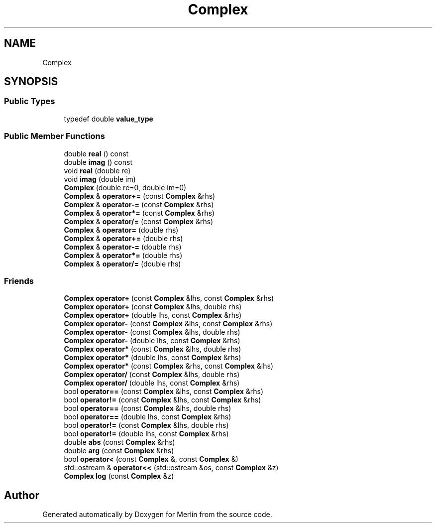 .TH "Complex" 3 "Fri Aug 4 2017" "Version 5.02" "Merlin" \" -*- nroff -*-
.ad l
.nh
.SH NAME
Complex
.SH SYNOPSIS
.br
.PP
.SS "Public Types"

.in +1c
.ti -1c
.RI "typedef double \fBvalue_type\fP"
.br
.in -1c
.SS "Public Member Functions"

.in +1c
.ti -1c
.RI "double \fBreal\fP () const"
.br
.ti -1c
.RI "double \fBimag\fP () const"
.br
.ti -1c
.RI "void \fBreal\fP (double re)"
.br
.ti -1c
.RI "void \fBimag\fP (double im)"
.br
.ti -1c
.RI "\fBComplex\fP (double re=0, double im=0)"
.br
.ti -1c
.RI "\fBComplex\fP & \fBoperator+=\fP (const \fBComplex\fP &rhs)"
.br
.ti -1c
.RI "\fBComplex\fP & \fBoperator\-=\fP (const \fBComplex\fP &rhs)"
.br
.ti -1c
.RI "\fBComplex\fP & \fBoperator*=\fP (const \fBComplex\fP &rhs)"
.br
.ti -1c
.RI "\fBComplex\fP & \fBoperator/=\fP (const \fBComplex\fP &rhs)"
.br
.ti -1c
.RI "\fBComplex\fP & \fBoperator=\fP (double rhs)"
.br
.ti -1c
.RI "\fBComplex\fP & \fBoperator+=\fP (double rhs)"
.br
.ti -1c
.RI "\fBComplex\fP & \fBoperator\-=\fP (double rhs)"
.br
.ti -1c
.RI "\fBComplex\fP & \fBoperator*=\fP (double rhs)"
.br
.ti -1c
.RI "\fBComplex\fP & \fBoperator/=\fP (double rhs)"
.br
.in -1c
.SS "Friends"

.in +1c
.ti -1c
.RI "\fBComplex\fP \fBoperator+\fP (const \fBComplex\fP &lhs, const \fBComplex\fP &rhs)"
.br
.ti -1c
.RI "\fBComplex\fP \fBoperator+\fP (const \fBComplex\fP &lhs, double rhs)"
.br
.ti -1c
.RI "\fBComplex\fP \fBoperator+\fP (double lhs, const \fBComplex\fP &rhs)"
.br
.ti -1c
.RI "\fBComplex\fP \fBoperator\-\fP (const \fBComplex\fP &lhs, const \fBComplex\fP &rhs)"
.br
.ti -1c
.RI "\fBComplex\fP \fBoperator\-\fP (const \fBComplex\fP &lhs, double rhs)"
.br
.ti -1c
.RI "\fBComplex\fP \fBoperator\-\fP (double lhs, const \fBComplex\fP &rhs)"
.br
.ti -1c
.RI "\fBComplex\fP \fBoperator*\fP (const \fBComplex\fP &lhs, double rhs)"
.br
.ti -1c
.RI "\fBComplex\fP \fBoperator*\fP (double lhs, const \fBComplex\fP &rhs)"
.br
.ti -1c
.RI "\fBComplex\fP \fBoperator*\fP (const \fBComplex\fP &rhs, const \fBComplex\fP &lhs)"
.br
.ti -1c
.RI "\fBComplex\fP \fBoperator/\fP (const \fBComplex\fP &lhs, double rhs)"
.br
.ti -1c
.RI "\fBComplex\fP \fBoperator/\fP (double lhs, const \fBComplex\fP &rhs)"
.br
.ti -1c
.RI "bool \fBoperator==\fP (const \fBComplex\fP &lhs, const \fBComplex\fP &rhs)"
.br
.ti -1c
.RI "bool \fBoperator!=\fP (const \fBComplex\fP &lhs, const \fBComplex\fP &rhs)"
.br
.ti -1c
.RI "bool \fBoperator==\fP (const \fBComplex\fP &lhs, double rhs)"
.br
.ti -1c
.RI "bool \fBoperator==\fP (double lhs, const \fBComplex\fP &rhs)"
.br
.ti -1c
.RI "bool \fBoperator!=\fP (const \fBComplex\fP &lhs, double rhs)"
.br
.ti -1c
.RI "bool \fBoperator!=\fP (double lhs, const \fBComplex\fP &rhs)"
.br
.ti -1c
.RI "double \fBabs\fP (const \fBComplex\fP &rhs)"
.br
.ti -1c
.RI "double \fBarg\fP (const \fBComplex\fP &rhs)"
.br
.ti -1c
.RI "bool \fBoperator<\fP (const \fBComplex\fP &, const \fBComplex\fP &)"
.br
.ti -1c
.RI "std::ostream & \fBoperator<<\fP (std::ostream &os, const \fBComplex\fP &z)"
.br
.ti -1c
.RI "\fBComplex\fP \fBlog\fP (const \fBComplex\fP &z)"
.br
.in -1c

.SH "Author"
.PP 
Generated automatically by Doxygen for Merlin from the source code\&.
